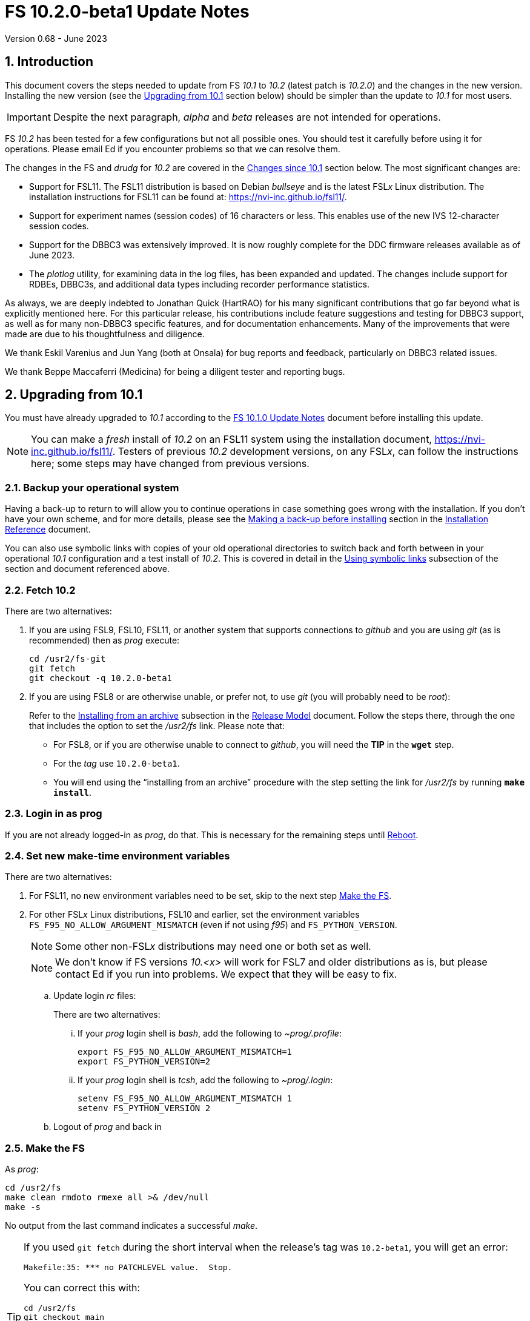 //
// Copyright (c) 2020-2023 NVI, Inc.
//
// This file is part of VLBI Field System
// (see http://github.com/nvi-inc/fs).
//
// This program is free software: you can redistribute it and/or modify
// it under the terms of the GNU General Public License as published by
// the Free Software Foundation, either version 3 of the License, or
// (at your option) any later version.
//
// This program is distributed in the hope that it will be useful,
// but WITHOUT ANY WARRANTY; without even the implied warranty of
// MERCHANTABILITY or FITNESS FOR A PARTICULAR PURPOSE.  See the
// GNU General Public License for more details.
//
// You should have received a copy of the GNU General Public License
// along with this program. If not, see <http://www.gnu.org/licenses/>.
//

:doctype: book

= FS 10.2.0-beta1 Update Notes
Version 0.68 - June 2023

:sectnums:
:stem: latexmath
:sectnumlevels: 4
:experimental:

:toc:

== Introduction

This document covers the steps needed to update from FS _10.1_ to
_10.2_ (latest patch is _10.2.0_) and the changes in the new version.
Installing the new version (see the <<Upgrading from 10.1>> section
below) should be simpler than the update to _10.1_ for most users.

IMPORTANT: Despite the next paragraph, _alpha_ and _beta_ releases are
not intended for operations.

FS _10.2_ has been tested for a few configurations but not all
possible ones. You should test it carefully before using it for
operations. Please email Ed if you encounter problems so that we can
resolve them.

The changes in the FS and _drudg_ for _10.2_ are covered in the
<<Changes since 10.1>> section below. The most significant changes
are:

* Support for FSL11. The FSL11 distribution is based on Debian
_bullseye_ and is the latest FSL__x__ Linux distribution. The
installation instructions for FSL11 can be found at:
https://nvi-inc.github.io/fsl11/.

* Support for experiment names (session codes) of 16 characters or
less. This enables use of the new IVS 12-character session codes.

* Support for the DBBC3 was extensively improved. It is now roughly
complete for the DDC firmware releases available as of June 2023.

* The _plotlog_ utility, for examining data in the log files, has been
expanded and updated. The changes include support for RDBEs, DBBC3s,
and additional data types including recorder performance statistics.

As always, we are deeply indebted to Jonathan Quick (HartRAO) for his
many significant contributions that go far beyond what is explicitly
mentioned here. For this particular release, his contributions include
feature suggestions and testing for DBBC3 support, as well as for many
non-DBBC3 specific features, and for documentation enhancements. Many
of the improvements that were made are due to his thoughtfulness and
diligence.

We thank Eskil Varenius and Jun Yang (both at Onsala) for bug reports
and feedback, particularly on DBBC3 related issues.

We thank Beppe Maccaferri (Medicina) for being a diligent tester
and reporting bugs.

== Upgrading from 10.1

You must have already upgraded to _10.1_ according to the
<<../1/10.1.0.adoc#,FS 10.1.0 Update Notes>> document before
installing this update.

NOTE: You can make a _fresh_ install of _10.2_ on an FSL11 system
using the installation document, https://nvi-inc.github.io/fsl11/.
Testers of previous _10.2_ development versions, on any FSL__x__, can
follow the instructions here; some steps may have changed from
previous versions.

=== Backup your operational system

Having a back-up to return to will allow you to continue operations in
case something goes wrong with the installation. If you don't have
your own scheme, and for more details, please see the
<<../../misc/install_reference.adoc#_making_a_back_up_before_installing,Making
a back-up before installing>> section in the
<<../../misc/install_reference.adoc#,Installation Reference>>
document.

You can also use symbolic links with copies of your old operational
directories to switch back and forth between in your operational
_10.1_ configuration and a test install of _10.2_. This is covered
in detail in the
<<../../misc/install_reference.adoc#_using_symbolic_links,Using
symbolic links>> subsection of the section and document referenced
above.

=== Fetch 10.2

There are two alternatives:

. If you are using FSL9, FSL10, FSL11, or another system that supports
connections to _github_ and you are using _git_ (as is recommended)
then as _prog_ execute:

 cd /usr2/fs-git
 git fetch
 git checkout -q 10.2.0-beta1

. If you are using FSL8 or are otherwise unable, or prefer not, to use
_git_ (you will probably need to be _root_):

+

Refer to the
<<../../misc/release_model.adoc#_installing_from_an_archive,Installing
from an archive>> subsection in the
<<../../misc/release_model.adoc#,Release Model>> document. Follow the
steps there, through the one that includes the option to set the
__/usr2/fs__ link. Please note that:

+
[disc]

* For FSL8, or if you are otherwise unable to connect to _github_, you
will need the *TIP* in the `*wget*` step.

* For the __tag__ use `10.2.0-beta1`.

* You will end using the "`installing from an archive`" procedure with
the step setting the link for __/usr2/fs__ by running *`make
install`*.

=== Login in as prog

If you are not already logged-in as _prog_, do that. This is necessary
for the remaining steps until <<Reboot>>.

=== Set new make-time environment variables

There are two alternatives:

. For FSL11, no new environment variables need to be set, skip to the
next step <<Make the FS>>.

. For other FSL__x__ Linux distributions, FSL10 and earlier, set the
environment variables `FS_F95_NO_ALLOW_ARGUMENT_MISMATCH` (even if not
using _f95_) and `FS_PYTHON_VERSION`.

+

NOTE: Some other non-FSL__x__ distributions may need one or both set
as well.

+

NOTE: We don't know if FS versions _10.<x>_ will work for FSL7 and
older distributions as is, but please contact Ed if you run into
problems. We expect that they will be easy to fix.

.. Update login _rc_ files:

+

+

There are two alternatives:

... If your _prog_ login shell is _bash_, add the following to
_~prog/.profile_:

 export FS_F95_NO_ALLOW_ARGUMENT_MISMATCH=1
 export FS_PYTHON_VERSION=2

... If your _prog_ login shell is _tcsh_, add the following to
_~prog/.login_:

 setenv FS_F95_NO_ALLOW_ARGUMENT_MISMATCH 1
 setenv FS_PYTHON_VERSION 2

.. Logout of _prog_ and back in

=== Make the FS

As _prog_:

 cd /usr2/fs
 make clean rmdoto rmexe all >& /dev/null
 make -s

No output from the last command indicates a successful _make_.

[TIP]
====

If you used `git fetch` during the short interval when the release's
tag was `10.2-beta1`, you will get an error:

 Makefile:35: *** no PATCHLEVEL value.  Stop.

You can correct this with:

 cd /usr2/fs
 git checkout main
 git pull
 git tag -d 10.2-beta1
 git checkout -q 10.2.0-beta1

Then re-execute the `make` commands.

Thanks to Rubén González (Ny-Ålesund) for reporting this.

====

=== Update station code

This step can _probably_ deferred for now, if it is needed at all. If
you do need to make this change, it will not become necessary until
you receive schedule files with more than six characters in the name
(before the _.skd_ or _.vex_ extension) or you otherwise want to use
_.snp_, _.prc_, or _.log_ files with names before the "`dot`" (_._) of
more than eight characters. It will probably be some time before
schedules with longer names become available. However it is better to
not put off updating your software too long. There is a reasonable
chance that your software may not need any changes.

CAUTION: You may be asked by a coordinating center or scheduler if
your station can handle the longer names. You should answer "`no`"
until you have made the necessary changes or verified that no changes
are needed.

Click the "`Details`" toggle below for the full instructions.

[%collapsible]
====

There are three issues that may need to be address (as _prog_): legacy
FORTRAN code, shared memory variables, and use of the _lognm_ program.

. Legacy FORTRAN code

+

If you have FORTRAN code in your station software, you should review
the changes in the <<f95,f95>> sub-item (if that link doesn't work in
your browser, click on this link instead: <<fsl1,FSL11>>, open the
"`Details`" toggle below that location by clicking on it, go `Back` in
the browser, and finally click on the original link) of the
<<FS changes>> section to see if any are applicable to your code.
Strictly speaking, they are not needed unless you are using FSL11, and
of course they can't be fully tested until you are. As a result, you
may want to defer this until you are transitioning to FSL11 (or a later
FSL__x__).

. Use of shared memory variables.

+

If your station software uses the C shared memory variables: `LLOG`,
`LLPRC`, `LSKD`, `LSTP`, `LNEWPR`, `LNEWSK`, or `LEXPER`, you should
update to use `LLOG2`, `LLPRC2`, `LSKD2`, `LSTP2`, `LNEWPR2`,
`LNEWSK2` or `LEXPER2` instead, respectively.

+

Likewise, if you use the corresponding FORTRAN _fscom_dum.i_ variables
via the `++fs_get_++__variable__`/`++fs_set_++__variable__()` routines
in _newlb/prog.c_, you will need to change to use the new variables
and routines.

+

The old variables all have a length of `8` characters. The new
variables have a length defined by the `MAX_SKD` parameter (currently
with a value of `18`) in _include/params.h_ ++(C)++ and
_include/params.i_ (FORTRAN).

+

NOTE: These strings in these variables, old and new, are blank padded,
not terminated with a `null` byte.

+

The old variables are still available and should work fine until you
use _.snp_, _.prc_, or _.log_ file names with more than eight
characters before the "`dot`" (_._), in which case the values in the
old variables will be truncated versions.

. Use of the _lognm_ program

+

If you use the _lognm_ program, you should make sure the callers can
handle log names up to `18` characters in length.

+

The _lognm_ program returns a string no longer than the actual length
of the log name. There should be no issues for log names of eight
characters or less even if you have not made any adjustments to handle
longer names.

====

=== Make the station software

The layout of some variables in shared memory have changed. Even if
you have not updated your station code, you should re-_make_ your
station code to be safe. If _/usr2/st/Makefile_ is set-up in the
standard way, you can do this with (as _prog_):

 cd /usr2/st
 make rmdoto rmexe all

=== Reboot

IMPORTANT: This will make sure the FS server is stopped and shared
memory is reallocated.

=== Login in as oper

The remaining steps are to be performed by _oper_.

=== Update control files

. Update the _dbbc3.ctl_ control file.

+

A line was inserted for the DDC_E firmware version. You can update
your file with:

 cd /usr2/control
 /usr2/fs/misc/dbbc3ctlfix dbbc3.ctl

+

The script will insert the needed line. It will report an error if the
file has more, or less, than the number of expected non-comment lines.
If that happens, you should correct the file.

+

The script will also attempt to update the comments that have changed
since FS _10.1_. If your file has the original comments from that
version they will be updated. If not, or they occurred more than once,
a warning will be printed. You may want to look into fixing any
discrepancies. You can use the example file,
_/usr2/fs/st.default/control/dbbc3.ctl_, as a guide for making
changes.

+

NOTE: The original _dbbc3.ctl_ file will be saved as _dbbc3.ctl.bak_
in case you need to recover.

=== Set DBBC3 specific environment variables

There are two alternatives:

. If you are not using a DBBC3, no new environment variables need to
be set, skip to <<Optional steps>>.

. If you are using a DBBC3, you _may_ need to set some environment
variables. A reasonable first approach would be to not set any at this
point, but you should revisit this issue once you have the new FS
installed and otherwise working. A full discussion of the variables
can be found in the
<<../1/dbbc3_ops.adoc#_dbbc3_specific_environment_variables,DBBC3
specific environment variables>> appendix of the
<<../1/dbbc3_ops.adoc#,FS DBBC3 Operations Manual>>. In particular,
the section
<<../1/dbbc3_ops.adoc#_determining_what_values_to_use,Determining what
values to use>> may be helpful.


=== Optional steps

The steps in this section are optional, but you may find them useful.
All are to be performed by _oper_, except as noted. For each item,
click the "`Details`" toggle for the full instructions.

. For DBBC(2)/DBBC3 users, set default values for the `cont_cal`
command.

+

[%collapsible]
====

If you use continuous cal with a DBBC(2) or DBBC3, you can set the
default values for the `cont_cal` command parameters in your `initi`
procedure. This works for all parameters after the first, `_state_`
(`on`/`off`), which must be set every time (the default is `off`). The
remaining device parameters (`_polarity_`, `_frequency_`, and
`_option_`) all default to not being commanded, but will remember a
commanded value as the new default. The value commanded for the
`_samples_` (and filtering for the DBBC3) parameter is also remembered
as the default. This allows you to customize the values for your
system and use the _drudg_ generated `cont_cal` commands to control
whether continuous calibration, and optionally what polarity, is used.

You can of course change the defaults after `initi` has run if you
want. This could be useful, for example, if you change receivers. You
might want to have a SNAP procedure in the `station` library for this
to minimize the required typing.

For example, for a DBBC(2), you can set the default `_polarity_`, to
`2`, _frequency_` to `120`, an `_option_` to `1`, and `_samples_` to
`5` with:

WARNING: This is not intended to be a realistic example.

 cont_cal=undef,2,5,120,1

The use of `undef` prevents any of the device parameters being sent to
at this time, but you can use `on` or `off` if you prefer and any set
values will be sent.

Similarly, for the DBBC3 you would use:

WARNING: This is not intended to be a realistic example.

 cont_cal=undef,2,120,1,5

CAUTION: The parameter order for the DBBC3 is different from the DBBC(2).

Please see `*help=cont_cal*` for full details on this command for your
equipment.

====

. <<set_x11_widths,Setting X11 window widths>>[[set_x11_widths]]:
Increase window size to 146 columns

+

[%collapsible]
====

The new default window width for FSL11 of the `erchk`, `login_sh`,
`oprin`, and `scnch` windows is 146 columns. The main advantage of
this is that longer log lines can be displayed without wrapping. This
includes the standard fixed length error messages, none of which will
wrap and should be easier to read. Making this change is recommended
if your display can support it. If not, you might adjust the windows
to the widest that can be handled conveniently (see the *TIP* below
for using different sizes).

To update the usual _~/.Xresources_ file, enter the commands:

 cd
 /usr2/fs/misc/xresourcesfix .Xresources

You will need to log-out on the console and log back in to see the
full change.

The script will report an error if it found the geometry value for one
of the four windows defined more than once; the extras should probably
deleted. A warning will be reported if any of those the geometry value
were not found. That may be okay, but may also indicate that the entry
was not in the format the script expected. That may need to be looked
into.

NOTE: The original _.Xresources_ file will be saved as
_.Xresources.bak_ in case you need to recover.

[TIP]
=====

The script also includes command line options for setting a different
width, either for all the windows or for specific ones. Enter
`*/usr2/fs/misc/xresourcesfix*` for the details. You can try multiple
times with different values if between runs of the script you use:

 mv .Xresources.bak .Xresources

=====

If you have other, special purpose, X11 resource files, you may want
to run the script on them also. You may want to make the same changes
for _prog_ (and any AUID accounts) as well.

====

. Use `set revert-all-at-newline on` for _readline_ to prevent the
_bash_, _oprin_, and _pfmed_ histories from being changed.

+

[%collapsible]
====

This will prevent history entries (particularly in _bash_, _oprin_,
and _pfmed_) from being changed if they are edited and then not used.
Their changing in this way can be quite frustrating, but it is up to
you if you want to prevent it. In FSL11, the default is to prevent it
(this is installed by the `make install` step for the FS). If you are
using FSL10 or FSL9 (but not FSL8), you can prevent it by creating the
file:

.~/.inputrc
[source]
----
$include /etc/inputrc
set revert-all-at-newline on
----

You may want to make the same change for _prog_ (and any AUID
accounts) as well.

To make this active for:

[disc]
* _bash_ -- you will need to restart the shell, probably by logging
out and back in again

* _oprin_ -- if the FS is running, you will need to restart the FS
display client (or restart the FS if you are not using the display
server)

* _pfmed_ -- if it is running, exit and restart it

====

. Update your NTP configuration to make it more modern.

+

[%collapsible]
====

This change will make the output of the `check_ntp` procedure and the
contents of _/etc/ntp.conf_ file easier to read. Instructions are
included for how to remove display of NTP related FQDNs and IP
addresses in the log, if that is an issue for your site.

If you want to make this change, it can be deferred to a convenient
time. The instructions can be found in the
<<Update NTP Configuration>> appendix.

====

. If you are using _refresh_spare_usr2_ with FSL6-FSL9, update the
script.

+

[%collapsible]
====

If you are using FSL6-9 and have not hit the problem this change is
correcting, you may not need it. That, and the fact that there are
very few users of this script, is why this change is listed as
optional (even though in some sense it is necessary). See the
<<refresh_spare_usr2,refresh_spare_usr2>> FS change below (if that
link doesn't work in your browser, click on this link instead:
<<fs_bugs,Make miscellaneous bug fixes>>, open the "`Details`" toggle
below that location by clicking on it, go `Back` in the browser, and
finally click on the original link).

====

=== Test the FS

Generally speaking, a fairly thorough test is to run a test
experiment. Start with using _drudg_ to rotate a schedule,
__drudg__ing it to make _.snp_ and _.prc_ files and listings. Perform
any other pre-experiment preparation and tests that you normally
would, then execute part of the schedule, and perform any normal
post-experiment plotting and clean-up. The idea here is to verify that
everything works as you expect for normal operations.

=== Consider when to update your backups

It would be prudent to wait until you have successfully run an
experiment or two and preferably received word that the experiment(s)
produced good data.

The chances of needing to use your backup from before updating should
be small. If you are using the RAID system of FSL10 or FSL11, you can
copy the backup to the (now assumed bad) updated disk. You can then
either use the restored disk for operations and/or try the FS update
again. The RAID based recoverable testing procedures for FSL10
(https://nvi-inc.github.io/fsl10/raid.html#_recoverable_testing) and
FSL11 (https://nvi-inc.github.io/fsl11/raid.html#_recoverable_testing)
have more options for recovery. Managing this is a lot easier and
safer if you have a third disk.

== Changes since 10.1

There are separate subsections with summaries of the changes in the FS
and _drudg_.

Clickable links such as https://github.com/nvi-inc/fs/issues/36[#36]
connect to specific issues reported at
https://github.com/nvi-inc/fs/issues.

A complete history of changes can be found using the `git log` command
from within the FS _git_ archive directory, usually _/usr2/fs-git_.

Each change is listed as a numbered title, usually with a few summary
sentences, followed by a "`Details`" _toggle_, like:

[%collapsible]
====
Details are shown here.
====

that can be clicked on to toggle showing (or not showing) the details.
In this way, you can view the summary as a list and only reveal the
details of items that interest you. The summary sentences and/or the
details toggle may be omitted if they would not add any new
information, usually because it is already covered in the numbered
title item, summary, and/or the details are very brief.

=== FS changes

. <<FSL11,FSL11>>:[[FSL11]] Support FSL11

+
--

The code was updated for FSL11 (Debian _Bullseye_). The FSL11
distribution is latest FSL__x__ Linux distribution. The installation
instructions can be found at: https://nvi-inc.github.io/fsl11/. The
primary changes in the FS to support FSL11 are:

[disc]
* Making typographic changes to be compatible with the new _f95_
compiler version.

* Adding _python3_ versions of existing _python_ scripts.

--
+

Users of pre-FSL11 systems will need to set some environment variables
for _prog_ before compiling. These are described in the installation
instructions (above) as well as in the "`Details`" collapsible section
below.

+

[%collapsible]
====

.. Remove use of `stime()`

+

+

In FSL11, `stime()` is not available for newly linked applications. It
would need to be replaced with `clock_settime()`. It was not replaced
because the functionality it was used for, setting the system time,
hasn't been available to non-_root_ users since the FS was ported to
Linux (FS9), circa 1995. The FS must _never_ be run by _root_.

.. New required environment variables for pre-FSL11 systems.

+

Two new environment variables, `FS_F95_NO_ALLOW_ARGUMENT_MISMATCH` and
`FS_PYTHON_VERSION`, were added to assist with compilation on
pre-FSL11 systems. They only need to be set once in _prog_'s login
`rc` files on these systems. Their use is explained in the next two
items.

.. <<f95,f95>>:[[f95]] Changes for new _f95_ compiler version

+

The _f95_ compiler, version _6.3.0_, in FSL11 has stricter
requirements for the use of octal, hexadecimal, and binary constants
and for argument type agreement in calls to functions and subroutines
than in previous FSL__x__ versions. The FS code changes made were:

... Reformat octal and hexadecimal constants

+

Hexadecimal, octal, and binary constants can only be used in `data`
statements or in the intrinsic function `int()`. There is a compiler
option, `-fallow-invalid-boz`, to relax this requirement. However, it
does not cover the case of actual arguments to a function at this
time. There are many of those, so it was decided to just change all
non-`data` statement use of these constants to parameters. They were
wrapped in `int()` in the `parameter` statements. The parameter names
were chosen so the constants could be globally replaced in the FORTRAN
code without overflowing the 72-character line limit. Existing octal
and hexadecimal constants in `parameter` statements were wrapped in
`int()`. The FS code did not have any binary constants.

+

This change can cause the symbol table for _f2c_ (used by _fort77_
when it is the compiler) to overflow. The symbol table size for that
case was increased by adding the option `-Nn1604`.

... Add use of `-fallow-argument-mismatch` compiler option.

+

Argument type mismatches are common in the code, particular for when
Hollerith data is being handled and sometimes `interger*4` and
sometimes `integer*2` arrays are passed as the same argument for
functions and subroutines. Since this error is benign and there was an
option to ignore it (and it worked), it was used.

+

+

For _f95_ in previous FSL__x__ versions, this option is not accepted
(or needed). To allow compilation on these older systems, use of an
environment variable `FS_F95_NO_ALLOW_ARGUMENT_MISMATCH` was added. If
it is set to `1`, the complier option is not used. Some other
non-FSL__x__ distributions may need the variable set as well. For
these older systems, this needs to be set once in _prog_'s login `rc`
files then it is necessary to re-login into the _prog_ account before
compiling.

+

+

For FS installations that are using the _fort77_ complier, it is still
recommended that the variable be set to `1`. That way the
configuration will be forward compatible with a possible change to
_f95_.

... Remove mixing of `integer*4` and `integer*2` as arguments for
intrinsic `and()`.

.. Changes for _python3_.

+

FSL11 has limited support for _python2_. In particular, there is no
`numpy`. The two largest _python_ programs in the FS, _gnplt_ and
_logpl_, require `numpy`. Since most of the work converting was for
these two programs, it seemed best if they all were converted. There
is not expected to by any _python2_ in the next Debian release,
_bookworm_.

+

The older _python2_ version are still included in case they are
needed. For older systems that are unable to use the _python3_
versions (this includes FSL10 and older FSL__x__ systems), an
environment variable `FS_PYTHON_VERSION` was added. If it is set to
`2`, the _python2_ versions are linked. For these older systems, this
needs to be set once in _prog_'s login `rc` files then it is necessary
to re-login into the _prog_ account before compiling.

+

It may be that on some of these older systems (this includes FSL10 and
older FSL__x__ systems), the _python3_ versions of the scripts could
be used if more Debian packages for missing _python3_ modules are
installed. This has not been tested. If you try this, please let Ed
know your results. In the meantime. the original _python2_ scripts are
available.

+

The programs affected are: _logpl_, _gnplt_, _monpcal_, _be_client_,
_s_client_, and _rdbemsg_. The _python3_ source code is in directories
with the same name. The _python2_ source code can be found in
directories with the same name, but with `-python2` appended. It is
expected that the _python2_ and _python3_ versions will be maintained
in parallel for the foreseeable future.

+

Four steps were used to convert the code to _python3_:

... Run code through the _2to3_ utility.

+

This utility makes many of the typographic changes needed going from
_python2_ to _python3_. It can installed, as _root_, with:

 apt-get install 2to3

... Run the code through the _reindent_ utility.

+

+

This utility will re-indent a script using 4-space indents and no hard
tabs. It can be installed, with:

.... First, as _root_:

 apt-get install pip

.... Then as _prog_ (in _bash_):

 cd ~
 pip3 install reindent
 PATH="~/.local/bin:$PATH"

+

+

TIP: The `PATH=...` statement needs to be re-executed for each new
login or new _bash_ shell.

... Change the _shebang_ lines to use _python3_

+

The _python3_ variant must be explicitly referenced for FSL11.

... Fix runtime issues that were discovered during testing

+

We believe we have found all of these, but perhaps not. The most
common paths through the code were exercised, but there maybe some
obscure paths, particularly in _logpl_ and _gnplt_ that may still have
problems. Please report any issues you find to Ed. It should be easy
to post (and install) a patch that will fix them.

+

+

The fixes made so far include:

+
[disc]

* Wrap the third argument of `range()` in `int()`

* Change the `import` from `idlelib.TreeWidget` to `idlelib.tree`

* Replace the use of `popen2` with `subprocess` and use text encoding
for sub-process I/O

* Fix archaic use of `strip()`

* Use `encode()`/`decode()` for socket I/O

* Change `isAlive()` to `is_alive()` for threads

* Use `key=functools.cmp_to_key()` for (time) sort.

* Set `rcond=-1` in `linalg.lstsq()` to preserve old behavior

* Use `median()` rather than divide-by-two to find the median of a
sorted list.

+

+

[NOTE]
=====

The installation of _2to3_, _pip_, and _reindent_ can be reversed (if
nothing else is installed in _~prog/.local_) with:

.. As _root_:

 apt-get purge 2to3
 apt-get purge pip

.. As _prog_ (be careful with this command in case other things than
_reindent_ are installed in _~prog/.local_):

 rm -rf /usr2/prog/.local

=====

====

+

. <<Names,Names>>:[[Names]] Support names of 18 characters or less for
the `schedule`, `proc`, and `log` commands.

+

With the last two characters of the names usually taken up by the
two-character station code, this allows experiment names to be 16
characters or less. This provides support for the IVS Master File _v2_
"`session code`" lengths of 12 characters or less. The _fsvue_ and
_logex_ programs were not updated for this change.


+

[%collapsible]
====

This change is largely transparent to the users. The four visible
effects are:

[disc]
* The length and/or location of the `SCHED=...` and `LOG=...` fields
in the `System Status Monitor` display (_monit2_) were changed. The
`SCHED=..` field now occupies the space previously used by both
`SCHED=...` and `LOG=...`. The `LOG=...` field is now in the lower
right where the (no longer used) `HEAD PASS # ...` field was
previously located.

* The display of procedure libraries for the `pfdl` command in _pfmed_
now shows only three libraries per line. A key was also added to
describe the prefix letters.

* The `log=...` command now traps a log name that is too long.
Previously, it just truncated longer names to eight characters.

* The _lognm_ script will put out log names up to 18 characters in
length, previously the maximum was eight.

The _fsvue_ and _logex_ programs were no updated for this change. If
you are using these programs, we will look into updating them, please
contact Ed. If they were working before, they should continue to work
for names of eight characters or less.

Internally, new variables were appended to shared memory for the
schedule, schedule procedure, station procedure, and log file names
and the experiment (schedule) name. The old variables are still
present and hold up to the first eight characters of longer names.
This is intended to make the changes backward compatible for station
programs (such as _antcn_ and _telegraf_) that are pinned to the FS
_10.0_ memory layout until they can be updated for the new variables.
Of course, longer names will appear truncated in the downstream
programs until they have been updated. The new and old variables are
described in the <<Update station code>> step above.

====

. Update DBBC3 support

+

Several changes were made to DBBC3 support.

+

[%collapsible]
====

DBBC3 personality DDC_E support was added. The handling of TPI data
was adjusted to agree with what was observed in the field and
environment variables were added to allow further adjustments to be
made in the field and to control other features.  Information on
setting the IF target values was added. DBBC3 non-continuous (_spot_)
calibration support was completed. Averaging (and optionally
_filtering_) of continuous calibration data was added.  The
`tpicd=tsys` command was enabled. Not sending some device parameters
of the `cont_cal` command was made an option. The polarization of the
IF was added to the T~sys~ display (_monit7_). The condition `ddc` was
added to the `if` command for the DBBC3. The order of commands for
DBBC3 syncing was changed. The order of TPI values for DBBC3
`iftp__X__` commands was changed to `_on_` then `_off_`.  +

.. Add support for the DBBC3 personality DDC_E

+

This personality is a close analog of the the DDC_U personality, but
has better bandpass shapes and is limited to only eight BBCs per
Core3H board.

+

It can be selected by setting the rack in _equip.ctl_ to
`dbbc3_ddc_e`. The _dbbc3.ctl_ file has an additional line for the
version (see the <<Update control files>> step above for details on
installing this change). Using the string `nominal` for the BBCs/IF in
this file selects a value of eight for this case. The
<<../1/dbbc3_ops.adoc#,FS DBBC3 Operations Manual>> was updated to
include the new personality.

.. Adjust handing of TPI data to agree with what was observed (closing
https://github.com/nvi-inc/fs/issues/97[#97] and
https://github.com/nvi-inc/fs/issues/192[#192]).

+

The ordering of TPI data returned by the DBBC3 does not agree with the
documentation. Particularly LSB/USB are swapped and in some cases
cal-on/cal-off are swapped. The FS handling of the data was adjusted
to agree with what was observed in the field. In addition, environment
variables were added to allow the handling to be adjusted in the field
since there are some variations among firmware releases, particularly
for early ones, and changes may occur in future firmware releases.

+

Environment variables were also added for multicast data to control
whether time is expected, to adjust the returned time, and to set how
often to report an incorrect firmware version.

+

The default values for all these variables are appropriate for the
understood cases, but may need to be adjusted for some older firmware
versions. The use of these variables are covered in detail in the
<<../1/dbbc3_ops.adoc#_dbbc3_specific_environment_variables,DBBC3
specific environment variables>> appendix of the
<<../1/dbbc3_ops.adoc#,FS DBBC3 Operations Manual>>.

+

Thanks to Eskil Varenius (Onsala) and Beppe Maccaferri (Medicina) for
discovering the TPI ordering issue. Thanks to Jon Quick (HartRAO) for
providing a test-bed system for detailed exploration of the issue.

.. Add information to the DBBC3 `if__X__` command `help` page for the
correct `_target_` levels.

+

The nominal level is `32000`, but needs to be reduced if the BW of the
input signal is narrower than the nominal 4 GHz. Approximate target
levels for three different input BWs was added. This information was
also added to the <<../1/dbbc3_ops.adoc#,FS DBBC3 Operations Manual>>,
as the <<../1/dbbc3_ops.adoc#_if_target_levels, IF target levels>>
section, along with some information on detecting the problem and
correcting it.

+

Thanks to Jun Yang (Onsala) for finding this issue and pointing out
that the compression factor of _onoff_ can be used to identify it.
Thanks to Sven Bornbusch (MPIfR) for explaining the cause and
providing guidance on reasonable levels. Thanks to Jon Quick (HartRAO)
for suggesting using T~sys~ values as a method for finding the correct
level.

.. Complete support of DBBC3 non-continuous (_spot_) calibration
(closing https://github.com/nvi-inc/fs/issues/194[#194])

+

As part of this change, the terminology __spot calibration__ was added
as a synonym for noncontinuous calibration for DBBC3s. Support for
device mnemonics `formmbbc` and `formif` were added to the T~sys~
related commands. The DBBC3 T~sys~ display window (_monit7_) can now
display spot calibration data. Example procedures were added.

... __Spot calibration__ terminology

+

The documentation now uses __spot calibration__ as a synonym for
noncontinuous calibration, which is explicitly switching the noise
diode on and off for T~sys~ measurements. This usage will eventually
extend beyond DBBC3s.

+

... Add support for `formbbc` and `formif` device mnemonics for DBBC3
T~sys~ related commands.

+

As with with other racks, they refer to the detectors of devices
configured for recording: `formbbc` for BBC channels, `formif` for IFs
that have BBC channels being recorded. They were added for use with
`tpi`, `tpical` `tpdiff`, `caltemp`, and `tsys` commands. Although
DBBC3 spot calibration was supported in FS _10.0_, it was not possible
to support these mnemonics until FS _10.1_ and the introduction of the
`core3h_mode` command. At that time it was thought (hoped) that spot
calibration would not be needed for the DBBC3.

... Include spot calibration results in the DBBC3 T~sys~ monitor
display window,

+

The values of course only update when a new measurement is made. If
the T~cal~ has not been defined, `Ntcal` is shown in inverse video. If
no spot calibration measurements have been made, `N cal` is shown in
inverse video. Values that exceed `999.9`, erroneous values (negative,
infinity, and overflow), and other setup errors, (BBC or LO not
defined), are shown as dollar signs, `$`.

... Add example spot calibration procedures for the DBBC3.

+

Example `caltsys` and `caltsys_man` procedures were added to the
_st.default/proc/d3fbstation.prc_ example library.

+

Thanks to Beppe Maccaferri (Medicina) and Jun Yang (Onsala) for
pointing out support was needed and discovering that the existing spot
calibration support still worked for the DBBC3.


.. Add averaging (and optionally _filtering_) of continuous DBBC3
T~sys~ data.

+

This was missing from _10.1_ and is useful with low power noise diodes
and/or varying RFI to provide a more stable T~sys~ value.
Additionally, an experimental _filter_ feature was added for removing
RFI affected samples.

... Averaging of T~sys~ data

+

This works differently from the DBBC2 continuous calibration averaging
which forms an average T~sys~ value by averaging the TPI counts (as
opposed to the T~sys~ values). That approach gives the highest
precision for non-AGC data, but has somewhat reduced accuracy with AGC
if there are significant level changes. It is good to keep in mind
that T~sys~ is a station diagnostic and doesn't have the same accuracy
requirements as amplitude calibration, which uses the raw TPI count
data.

+

For the DBBC3, the averages are formed using exponential smoothing of
the T~sys~ values themselves. The decay time-constant for the
smoothing is set, in seconds, by the `_samples_` parameter of the FS
`cont_cal` command. If multicast packets are lost, that is not taken
into account; the data is treated as though it had uniform one second
spacing.

+

The averages are restarted for either of these events:

+
[disc]

* The `tpicd` command is used to reinitialize the sampling
configuration. This may indicate a setup change. A consequence of this
is that the `*tpicd*` command (with no parameters) can be used to
restart the averages manually at any time.

+

NOTE: If _tpicd_ is configured for continuous logging
(`tpicd=yes,...`, which is not used normally for observing), using
`tpicd` to reset the averages will cause logging to be started if it
is not already).

* A change in any FS `cont_cal` command parameters.

+

The `cont_cal` command `_samples_` parameter also sets the number of
cycles of the `tpicd` command for logging the averaged T~sys~ data. It
is expected that the cycle period for `tpicd` will normally be set to
`100` centiseconds, in which case the T~sys~ values will be logged
every `_samples_` seconds. If the cycle period of `tpicd` is set to
longer than `100` centiseconds, the logging period will be
correspondingly longer than the time-constant.

+

The special value of `0` for `_samples_` disables averaging and sets
the number of cycles of `tpicd` for logging the T~sys~ data to one.
The logged (and displayed) T~sys~ values are truly statistically
independent only if `0` is used. This was the behavior of FS _10.1_.

... Filtering of T~sys~ values

+

+

Nine new parameters in _cont_cal_ command are used to control
filtering (see `*help=cont_cal*` or
https://github.com/nvi-inc/fs/blob/main/help/cont_cal.j__). In
addition to enabling filtering with a `_filter_` parameter of `1`, the
user can specify a threshold, in percent of the average for a device,
per IF, for rejecting values from being included in the average. This
feature is experimental and may be changed and other filtering schemes
may be added.

+

Thanks to Jon Quick (HartRAO) for pointing out that averaging was
missing, as well suggesting filtering, the algorithm, and many
fruitful discussions and feedback on the implementation.

.. Enable `tpicd=tsys` for DBBC3.

+

Each time this command is used, there is a one-time display of the log
entires of the T~sys~ when continuous calibration is in use. This is
useful for getting a static display of the current T~sys~ values.

+

Thanks to Jon Quick (HartRAO) for pointing out that this was missing.

.. Add not commanding of the `_polarity_`, `_frequency_`, and
`_option_` device parameters as an option in the DBBC3 `cont_cal`
command.

+

The behavior is now the same as for the DBBC (i.e., DBBC2). These
parameters are not sent to the device unless they have been specified
in the FS `cont_cal` command. Thereafter they are sent with the
previously specified value. (A value to `-1` can be used to disable
sending of the parameter again.)

+

NOTE: As described in the <<cont_cal_defaults,Setting cont_cal
defaults>> change item in this document, it is now possible to use
`undef` as the first (`_state_`) parameter to set the defaults for
these parameters without sending them to the device.

.. Add polarization to `IF`/`RF` header in the DBBC3 T~sys~ monitor
display (_monit7_).

+

If the LO and its polarization are defined for the displayed IF, the
polarization will be shown as `(L)` or `+++(R)+++`.

+

NOTE: `(L)` or `+++(R)+++` are displayed regardless of what
polarization pair is in use: Left/Right, Horizontal/Vertical, or X/Y.
Following the usual alphabetical order convention within a pair: `LR`,
`HV`, and `XY`, you can assume: `L`=`H`=`X` and `R`=`V`=`Y`. Until the
FS is updated to recognize pairs other than Left/Right, you need to
know which pair is in use to interpret what is shown.

+

Thanks to Jon Quick (HartRAO) for suggesting showing the polarization
and the format.

.. Add DBBC3 `ddc` as a condition for the `if` command.

+

Currently only DDC personalities are supported for DBBC3, but this
inclusion makes DBBC(2) `caltsys` procedures for _spot_ cal compatible
with the DBBC3 and will support possible future expansion to other
personalities.

.. Change the order of commands for DBBC3 syncing.

+

The sequence of commands for syncing the DBBC3 were changed in the
<<../1/dbbc3_ops.adoc#_sync_time,Sync time>> section of the
<<../1/dbbc3_ops.adoc#_alternate_core3h_board_configuration_method,Alternate
Core3H board configuration>> appendix of the <<../1/dbbc3_ops.adoc#,FS
DBBC3 Operations Manual>>.

+

There is now a `pps_sync` command both before and after the `timesync`
commands. Despite this improvement using this method is still not
recommended.

+

Thanks to Sven Dornbusch (MPIfR) for providing the best sequence of
commands.

.. Change the order of TPI values for DBBC3 `iftp__X__` commands to
`_on_` then `_off_`

+

This disagrees with the DBBC3 documentation, but agrees with what the
DBBC3 returns for polarity `0`. It also agrees with the order of all
other `_on_` and `_off_` values in the DBBC3 documentation (for
`bbc__NNN__`, multicast IF, and multicast BBC data).

====

. Improve _plotlog_

+

This utility, for examining data in the log files, has been
extensively expanded and updated. The changes include support for
RDBEs, DBBC3s, and additional data types including recorder
performance statistics.

+

[%collapsible]
====

Each change is summarized in the paragraph below (apologies to
_Harper's_ magazine's _Findings_ columns), more details follows.

The default plot device for X11 displays was changed to be useful.  If
the FS is running and no log was specified, the data in the current FS
log will be plotted. Added recorder performance statistics. The
plotting of clock data was expanded. Plots of wind speed and direction
were added. Plotting CDMS data was added. T~sys~ plots for DBBC3s and
RDBEs were added. Phase-cal tone plots for RDBEs were added. Plots of
LSB Mark IV decoder phase-cal data were added. Phases outside
[-180°,+180°] are now automatically marked as bad, but can be included
with the `-Y` option. Clock and cable values outside (-10,+10) seconds
are now automatically marked as bad, but can be included with the `-C`
option. Plots of Wettzell style `/rx/` data were added. Bad points are
now displayed as open circles and slightly off the upper (or right)
edge of the plots. Any values in time plots that did not decode are
now consistently displayed at the upper edge of the plots.  Plotting
of phase differences attempts to provide better vertical plot limits
if the differences cluster around ±180°. Support for the _giza_ plot
library was added. Bad horizontal tick marks in some `-p` plots were
fixed. Some command line options were changed and some added. Use of
a nonexistent command line option is now trapped. The `-h` (help)
output was improved. The version was bumped to _2.4_. Some
improvements were made in the code.

.. Change the plot device for X11 displays to `/xw` (closing
https://github.com/nvi-inc/fs/issues/183[#183]).

+

If the `DISPLAY` variable is set and no other plot device was
specified, the program assumes it should plot on the X11 display. The
old default X11 plot device, `/xterm`, didn't work. That device
apparently worked for some pre-FSL8 distribution. For as far back as
FSL8 `/xterm` seems to be available, but doesn't work. So this has
probably been a problem since at least 2009. _plotlog_ was introduced
(using `/xterm`) in FS _9.8.0_ (July 2005) with commit
52398939d5f867b2e7ab4e18f8886babda6dfaae. FSL5 (_woody_) was probably
active at that time. `/xw` now seems to be a good choice in FSL8 and
later.

.. Plot the data in the current log file if the FS is running and no
log was specified on the command line.

.. Add recorder performance statistics

+

Time plots were added for:

+
--
[disc]

* Delay in recorder starting (seconds)

* Shortness of recording length (seconds)

* Missing bytes (count)

--
+

All information is inferred from the `scan_name=...` command, the
command that starts the recording (`disk_record=on` or
`mk6__x__=record=...`), and the results of `scan_check`. The FS,
_cplane_ (Mark 6), and _jive5b_ forms of `scan_check` are supported.

+

Thanks to Jon Quick (HartRAO) for suggestions about what information
to report.



.. Expand clock plotting.

+

The clock plotting was expanded to plot all data collected by commands
with names that contain `fmout`, `gps`, and `maser`. Additionally,
RDBE `dot2pps` and `dot2gps` data from multicast and `dbe_pps_offset`
and `dbe_gps_offset` commands are plotted. The DBBC3 `pps2dot` data
from multicast and the `mcast_time` command are plotted. For the RDBE
and DBBC3, if both command stream and multicast versions are
available, only the multicast is plotted unless the `-B` option is
used, which will include both.

+

Opposite signed versions of the same offset (e.g. `gps-fmout` and
`fmout-gps`) are no longer combined in one plot (with appropriately
adjusted signs). Keeping them separate makes the plots more
representative of the log contents.

+

Thanks to Karine Le Bail and Rüdiger Haas (both at Onsala) for
arranging to produce experiment logs with `mcast_time` data for
testing.

.. Add plotting of wind speed and direction.

+

If fields for these data are present in the `wx/` log entries they
will be plotted. This is in contrast to temperature, pressure and
humidity, which are always plotted if `wx/` entires are present.
Missing values for any fields are shown as "`out-of-range`" (near the
top-edge of the corresponding plot).

.. Add plotting of CDMS data.

+

As with `cable/` data, the default is to plot the values as the change
in one-way delay in picoseconds, relative to the first valid value
found in the log. Also as with `cable/`, the `-r` option can be used
to plot the raw values instead. Values greater than `999998.5`, which
only occurs for error conditions, are marked as "`bad`".

.. Add plotting of RDBE and DBBC3 T~sys~ values from multicast.

+

By default, only the data from the first encountered detector (other
than channel `00` for RDBEs) from each IF band is plotted. The `-m`,
and `-M`, options can be used to select, and deselect, different sets
of detectors based on regular expressions. This is similar in function
to the `-g`/`-G` options (the latter, formerly the `-e` option),
except `-m`/`-M` only apply to RDBE and DBBC3 T~sys~ data and are
applied as they are read-in instead of when they are plotted. This
makes them a bit faster since there are typically many values
involved.

.. Add plotting of RDBE phase-cal data from multicast

+

By default, only the first encountered tone from each IF is plotted.
The `-d`, and `-D`, options can be used to select, and deselect,
different sets of tones based on regular expressions. This is similar
in function to the `-g`/`-G` options (the latter, formerly the `-e`
option), except that `-d`/`-D` are only applied to RDBE phase-cal
tones and are applied as they are read-in instead of when they are
plotted. This makes them a bit faster since there are typically many
values involved.

+

The `-j` (T~sys~ normalization) and `-k` options are not supported for
RDBE phase-cal yet.

+

The (new) `-v` option plots phase differences between tones in the
same RDBE IF channel.

.. Add plotting of the first encountered LSB phase-cal tone per
converter for the Mark IV decoder (and K5TS) output.

+

This is in addition to the already supported first encountered USB
tone per converter.

+

For phase difference plots (options `-lanw`) when both USB and LSB
tones are present, the differences for only one tone per converter are
plotted. If USB and LSB is present for an individual converter, the
difference between the side-bands is plotted after the differences for
pairs of different converters.

.. Mark phases outside [-180°,+180°] as bad by default.

+

This can useful for Mark IV decoder communication errors. All phase
can be included with the new `-Y` option.

.. Mark clock and cable values outside (-10,10) seconds as bad by
default.

+

These are generally not useful values, but can be included if needed
with the new `-C` option. Normally they only occur if a counter is
being used and a bad value is returned.

.. Add support for Wettzell's style of `/rx/` data.

+

The most useful fields for plotting in Wettzell's `/rx/` data are of
the form `_number_[_units_]` where `_number_` is a floating point
number and `_units_` is one of `dB`, `dBm`, `degC`, or `MHz`. By
default, _plotlog_ will only plot what seems to be the most
interesting of these, which are the `degC` fields in any record and
the `dBM` fields in the `IF__xx__` records (the `dBM` and `MHz` fields
in the `lo__x__` records, and the `dB` fields in the `IF__xx__`
records, are usually static). The `-W` option can be used to plot all
the `_number_[_units_]` fields.

+

It is assumed that only one field of a given `units` type exists per
log entry type. The latter is determined by the first field of the log
entry, typically `lo__x__` or `IF__xx__`, for a given `_x_` or `_xx_`.
For example, `loa`, `lob`, `IFAH`, `IFAV` are all different types for
this purpose. If there is more than one field with a given `units`
type in a log entry type, the plot for that type combination will be
garbled. As of this writing there are no known cases of this.

.. Display bad points as open circles and move them slightly off the
top (or right) plot edge.

+

Displaying them as open circles makes it clearer that they are
different than the "`good`" points which are closed circles. Moving
them slightly off the top (or right) edge improves their visibility
and eliminates ambiguity about which plot they are part of in stacked
plots.

.. Always display values that don't decode at the upper edge of time
plots.

+

Previously for some data types, specifically `cable`, `rx`, `sx`, `sk`
and `fmout-gps`, samples were omitted if they did not decode as
floating point numbers. Now they are displayed at the upper edge of
the plot, as occurs for other data types, so their presence is
visible. The only cases where samples are completely omitted now is
when the form of the entry is too garbled to be identified or the
command is missing (possibly because it timed-out). These two
situations may be noticeable if the plot for a data type is missing
entirely or is sparser than expected.

.. Plotting of phase differences attempts to provide better vertical
plot limits if the differences cluster around ±180°.

+

If there is a gap in the phase differences of 180° or more and there
is some data in both the bottom and top of the [-180°,+180°] range,
the data is adjusted to be around +180°. This doesn't fix all overly
large vertical scales, but it improves the worst ones.

.. Add support for the _giza_ plot library.

+

The _pgperl_ package provided by some Linux distributions (for example
FSL11) may use the _giza_ plotting library instead of _pgplot_.
Unfortunately, _giza_ is not yet a fully compatible replacement for
_pgplot_. Several differences have been noticed, so far, in _giza_
version `1.2.0` (which is used by FSL11):

+

NOTE: FSL11 offers an optional non-standard version of _pgperl_ that
uses _pgplot_. Every effort has been made to make this "`safe,`"
however using it is at your own risk. Installing FSL11 will not
include it by default. You can find the directions for installing this
non-standard package at:
https://nvi-inc.github.io/fsl11/installation.html#_install_pgplot_version_of_pgperl.

+
--
[disc]

* The default line-width is thicker. It appears to actually be what
would be line-width `2` in _pgplot_. It appears that the line-widths
are off by one (see the next item as well).

* Setting the line-width accepts `0`, which gives the same width as
`1`, the minimum, in _pgplot_. However, line-width `0` causes the plot
borders to not appear for device `/xw`.

* The closed circle graph marker `17` is significantly less distinct.

* The open circle graphs markers, symbols `20` through `27` (and some
others), have thicker lines than in _pgplot_. For `20` and `21`, it is
difficult to make out that they are open.

* Graph markers are clipped if they are on the edge of a plot instead
of allowing them to spill over. This makes them harder to see.

* Automatic spacing of vertical tick marks is overly dense.

* Requested horizontal tick spacings are only approximately respected.

* The environment variables `PGPLOT_BACKGROUND` and
`PGPLOT_FOREGROUND` for setting the plot colors are not respected.
Versions that start with `GIZA_` also do not work.

--
+

If the script detects that _giza_ is in use, it will adjust the
line-width, except for plot device `/xw`, and use a larger open circle
for "`bad'" points. The resulting plots are usable, but not as good as
with _pgplot_. These adjustments can be disabled, individually, with
`-Z` option if they cause a problem or if a later version of _giza_
has better agreement with _pgplot_. If _giza_ is not detected, the
`-Z` option can be used for force the adjustments. Please see the `-h`
output for more details.

+

One advantage of _giza_ is that a PDF file is available as an output
device.

.. Fix bad horizontal ticks for `-p` option.

+

Previously except for the last page, there was an extra set of
horizontal tick marks in the bottom plot on each page. Additionally,
the horizontal tick labels on these pages were for the extra set of
ticks. This has been fixed. There is no extra set of tick marks and
the labels are correct.

.. Change the command line options.

+

In addition to adding the `-B`, `-C`, `-d`/`-D`, `-m`/`-M`, `-W`,
`-Y`, and `-Z` options as mentioned above, the following changes were
made:

... The old `-e` option was moved to `-G` (now paired with `-g`) for
parallel construction with `-D`/`-d` and `-M`/`-m` and to make room
for the new `-e` option.

... The new `-e` option can be used to specify the rack type as
`dbbc3` or `rdbe`, This can be useful for DBBC3 and RDBE log snippets
that don't contain an `equip` line near the start. This only affects
DBBC3 and RDBE T~sys~, and RDBE phase-cal, processing.

... The new `-l` option can used to specify the location, which is
only used in the plot titles. This can be useful for log snippets that
don't contain a `location` line.

... The new `-S` option can be used to require a leading slash before
the command name for `wx/`, `cable/`, and `cdms/` entries. For example
with `-S`, the search string for `wx/` entries is `/wx/`. This is
useful, for example, if there are non-data entry of the form `wx/` and
the data entries are of the form, `/wx/.` The program accepts the form
without the leading `/` because that is what some stations produce for
the data entries and that will match for stations that do use as a
leading `/`. This option is only to help for stations with non-data
entries that do not have the leading `/` and data entries with the
leading `/`.

... The new `-T` option can used to specify a string to replace the
log file name in the plot titles. This can be particular useful if
more than one log is used on the command line, resulting in a
"`merged`" plot.

... The old `-v` (version) option was moved to `-V` to make room for
the new `-v` option, which plots phase differences between phase-cal
tones within an RDBE IF.

.. Trap attempts to use a nonexistent command line option.

+

The script now stops if this occurs instead of continuing with an
error message that might be missed.

.. Improve the `-h` help output.

+

... A suggestion for a file name extension for the `/vps` device was
added.

... The explanation of the `-2` option was improved.

... How to set the background and foreground plot colors was added.

+

+

This can be used to change the background/foreground colors to
white/black from black/white. The latter are used by default for the
X11 display with some FSL__x__.

... An explanation was added that out-of-range phase values in the
`-p` plots are placed near the right-hand edge of the plots.

... An explanation of what happens when more than one log file is
specified on the command line, i.e., the data from all the logs is
merged.

... Add explanation of the option philosophy:

+

+

Generally, the philosophy is that if no options are specified the
script should do something that is likely to be useful. Options can be
added to tune the behavior for different situations. Scripts or
aliases can be used if any options are needed routinely.

.. Bump version number to _2.4_.

.. Improve the code

+

A few internal improvements were made:

... The efficiency of finding the `location` log record was improved
by only parsing for it if it has not been found before (and was not
specified by `-l`). As a result, only the first one encountered (or
the `-l` value) is used now.

... The help output was changed to a multi-line string for easier
maintenance.

... The order of options in the `Getopts` call was alphabetized.

... Removing DOS end-of-lines (to help with files that were
transferred via machines with such end-of-lines) was improved so that
it did not need to be handled in each search string.

====

. <<cont_cal_defaults,Setting cont_cal
defaults>>[[cont_cal_defaults]]: Cleanup setting parameter defaults
for the DBBC and DBBC3 `cont_cal` commands.

+

Add `undef` as a value for the `_state_` parameter to not command the
device. Change the default value for the `_samples_` parameter to be
the previous value.

+
[%collapsible]
====

The `cont_cal` commands are unique among FS commands in that the
defaults for most of their parameters are the previous values
commanded. This occurs in an attempt to simplify __drudg__'s
generation of the `cont_cal=...` commands in the setup procedures
without it having to know additional details of the station. The
concept is that the user can set the value of the parameters _drudg_
doesn't know about (`_frequency_`, `_option_`, and `_samples_`) in the
`initi` procedure and then they will be the default for those
parameters in the commands that _drudg_ generates.

With this approach, _drudg_ only needs to set the continuous
calibration `_state_` (`on` or `off`) and optionally, if the `_state_`
is `on`, the `_polarity_` (`0`, `1`, `2`, or `3`). If the other
parameters change for different receivers, something additional will
be required, such as commanding new defaults when there is a receiver
change.

[NOTE]
=====

_drudg_ can be configured to not set the `_polarity_` and then that can
come from the previous value used by the command.

The _skedf.ctl_ options for controlling how _drudg_ handles the
`cont_cal` command are `cont_cal` and `cont_cal_polarity`.

=====

Two things were missing to make the scheme work in a general way.
First, there was no way to set the defaults without commanding the
device. This can be an issue if there is no correct choice for the
`_state_` and/or some values may cause a device problem. Using `undef`
for the `_state_` (instead of `on` or `off`) will now suppress sending
the parameters to the device.


Secondly, due to an oversight, it was not possible to set the default
for the `_samples_` parameter. As result, if a value other than `10`
was used, it had to be edited into each `cont_cal=...` command.  This
has been fixed so that the default for the `_samples_` will be the
previous value (initially `10`).

Thanks to Jon Quick (HartRAO) for pointing out that the implementation
was incomplete and fruitful discussions about how to complete it.

====

. <<shutdown,Server shutdown>>[[shutdown]]: Shutdown display server
on `terminate` (closes
https://github.com/nvi-inc/fs/issues/176[#176]).

+

When the display server is in use, terminating the FS now also
shutdowns the server. An interlock was introduced to prevent
termination if it would also stop active _autoftp_ and/or _fs.prompt_
instances.

+

[%collapsible]
====

Previously, if the display server was in use, it continued running in
background when the FS was terminated; now it will shutdown. Not
shutting down was introduced in commit
`85b24dc67111d82371c3fd0b850b19174840e0e4`, and first released in FS
_10.0.0_, as part of a larger scheme to serve client web pages. In the
short-term, that plan is not being followed through on and the change
had some negative impacts for local use. Manually stopping the server
was required in certain cases:

[disc]

* If _antcn_, or another local program opens an X11 application, say
for example, for a dialog box to let the operator select the antenna,
the application will appear on that display. If later an operator on a
different display wants to restart the FS, the server would have to be
stopped before restarting the FS for the X11 application to appear on
the new display.

* To update the environment variables used by the FS

* To change the user that owns the FS processes

Manually stopping the server is no longer required in these, or any
other, cases.

A small downside of this change is that if the FS is terminated and
restarted in quick succession, there may be a socket conflict (while
the old server instance cleans up) that prevents the restart. This can
be handled by waiting a moment and trying to restart again.

An implication of stopping the server is that any running _autoftp_
and _fs.prompt_ processes will also be terminated. This is
undesirable, especially in the case of _autoftp_ since any active data
transfers would be terminated. To avoid this, an interlock was
introduced. When the server is in use and any _autoftp_ or _fs.prompt_
instances are active, termination will be prevented with explanatory
error messages. If it is necessary terminate, an override parameter,
`force`, can be used:

 terminate=force

To keep things simple, the previous override parameter,
`disk_record_ok`, for terminating if disk recording is active has been
eliminated and that functionality is now included in the `force`
parameter as well. See `*help=terminate*` for more explanation.

The interlock for preventing termination if _pfmed_ is active was
moved to be before the interlocks that can be overridden with `force`.
It is not possible to override the _pfmed_ interlock and there is no
point using `force` if termination will be blocked by _pfmed_ anyway.

The <<../../../misc/env_vars.adoc#_runtime_variables,Runtime
variables>> section of the <<../../../misc/env_vars.adoc#,FS
Environment Variables>> document was updated to reflect this change.

The <<../0/fsserver_changes.adoc#,FS 10.0.0 Server changes>> document
was updated to reflect this change.

====

. Add _streamlog_ utility (closes
https://github.com/nvi-inc/fs/issues/64[#64]).

+

The _streamlog_ utility is a script that outputs log entries as they
are written. It can be used by itself or with other programs that
filter for specific log entries. It will provide the most complete
output when the display server is enabled, but should also be useful
when it is not.

+

[%collapsible]
====

By default, if the FS is already running, the script will output log
entries to `stdout` (for simple interactive use, this is the user's
terminal) as they are generated. A small number of entries may be lost
when the FS is started. When the display server is not enabled, a
small number of entries may be lost when the active log is changed.

The script has four command line options. Generally speaking they
should _not_ be used with _streamlog_ in _stpgm.ctl_. The options are:

... `-d` -- display stream

+

This option is only available if the display server is enabled. It
outputs the display server stream instead of the log stream. The
display stream is what is displayed in the log display window by the
FS client. There are several differences between what is is shown in
the log display window and what goes in the log. The most significant
of these are:

+
[disc]

* The log display output uses a shorter time-tag field.

* Some output lines are suppressed in the log display window because
they would be overwhelming and would generally not be helpful for
interactive use.

* Some FS error messages are not shown in the log display window
because the operator has suppressed them with the `tnx` command.

* The log display window includes some output that is not in the log,
specifically the FS startup and termination messages and some program
error messages.

... `-h` -- help output

... `-s` -- scroll-back

+

When the display server is enabled and the script is started and/or
the FS is started, any log entries in the scroll-back buffer will also
be output. This may reduce the number of lines that might be lost when
the FS is started.

+

If the display server is not enabled, up to 20 (a little more than the
number of lines in the typical log header) old log lines will be
output when the script is started, the active file log is changed, or
the FS is started. This may result in some lines being output more
than once. It may reduce the number of lines that will be missed
during these transitions.

... `-w` -- wait for FS start

+

Wait for the FS to start and/or continue to wait for the FS to be
restarted if it is terminated.

[NOTE]
=====

The limitations and considerations for why these options should _not_
be used in _stpgm.ctl_ are:

[disc]

* The '-d' option can be used in _stpgm.ctl_ if the display server is
in use. However, it would be safer to use the log output (no `-d`)
instead. If it is used without the display server enabled, it will
crash the FS immediately after start-up.

* The `-h` option is not useful in _stpgm.ctl_. Its use will cause the
FS to crash immediately after start-up if the display server is not
enabled. It will also crash the FS if the display server is in enabled
and it it is used in an `n` line in _stpgm.ctl_.

* The `-s` option can be used in _stpgm.ctl_ but is of marginal value.
It may reduce the number of lines that might be lost at FS start-up.
With the display server not enabled, it may reduce the number of lines
lost at the transition to a new log.

* The `-w` option is not useful in _stpgm.ctl_ and will cause problems
in some cases if the display server is not enabled.

=====

Thanks to Dave Horsley (Hobart) for coming up with the idea for this
script, the initial version, and many of the incremental improvements.

====

. Make miscellaneous enhancements.

+

About 10 additional small features were changed or added. These
enhancements included two new utility scripts and cleanup of several
small issues.

+

[%collapsible]
====

No longer ring the bell for large structure correction warnings.
Increase the default X11 window width. Prevent problems with _erchk_
when the display server is not in use. Use `set revert-all-at-newline
on` to prevent old commands in the history from being altered. Allow
more digits in the DBBC3 T~sys~ display window for negative values.
Add script for calculating stem:[\mathit{\frac{G}{T}}]. Improve
recommended NTP configuration. Improve _pfmed_. Add _rdbe30_mon.py_
script.

.. Change the warning for a large structure size correction in _onoff_
to not ring the bell.

+

The error number was change from `-7` to `7`. It was also expanded to
handle four character device mnemonics, which was missing before.

+

This also means that the warning will no longer show-up in _erchk_ and
_sterp_.

.. Increase default X11 window size to 146.

+

The new default window widths for the `erchk`, `login_sh`, `oprin`,
and `scnch` windows is 146 columns. The advantages of the new width is
that it is the smallest that will allow:

+
--
[disc]

* Standard error messages displayed from the log to fit in the
`login_sh` window without wrapping (a minimum of 141 columns is
required for this)

* Standard error messages displayed with the default largest
indentation of four asterisks (plus a space) in the `erchk` window to
fit without wrapping (a minimum of 146 columns is required for this)

* All four of these windows to have an aligned right edge if their
left edges are aligned with the left edge of the screen,

--
+

Of course, it is entirely up to you what widths you want to use for
your system and that will depend on your display. A script,
_misc/xresourcesfix_ is included that will allow you to adjust the
widths for these windows, either all the same, or different for each
window. If your _erchk.ctl_ uses more than four characters of
indentation, you will need to increase the width correspondingly to
avoid wrapping. See the <<set_x11_widths,Setting X11 window widths>>
sub-step in the <<Optional steps>> above for the details.

+

Thanks to Jon Quick (HartRAO) for encouraging this recognition that
more modern systems usually have more display real estate and that it
should be used.

.. Prevent _erchk_ issues when the display server is not enabled.

+

This is to guard against accidentally starting _erchk_ if the display
server is not running. This might happen, for example, if the multiple
copies copies of _erchk_ are normally used when the display server is
running. Two fixes were made that only affect _erchk_ when the display
server is not in use:

+

[disc]
* _erchk_ can no longer be started if the FS is not running

* Multiple copies of _erchk_ cannot be started.

+

This would cause each copy of _erchk_ to get some subset of the error
messages.

+

Thanks to Jon Quick (HartRAO) for reporting these issues.

.. Use `set revert-all-at-newline on` for _readline_.

+

This update prevents history entries from being changed if they are
edited and then not used. This "`feature`" of changing the history
entries can be quite frustrating, particularly in _bash_. It can be
disabled in FSL9, FSL10, and FSL11, on a per user basis, by creating
the file:

+
.~/.inputrc
[source]
----
$include /etc/inputrc
set revert-all-at-newline on
----

.. Allow more digits for T~sys~ in the DBBC3 _monit7_ display window

+

A larger range of negative values is shown by dropping the fractional
part as needed. The number of significant digits shown is not reduced.

.. Add script, _govert_, to calculated stem:[\mathit{\frac{G}{T}}]
from SEFDs (closing https://github.com/nvi-inc/fs/issues/197[#197]).

+

stem:[\mathit{\frac{G}{T}}] is a common figure-of-merit used for
communications antennas.

+

The script _misc/govert_ was added to calculate
stem:[\mathit{\frac{G}{T}}] from _onoff_ output, using a very simple
calculation. It may not meet your accuracy requirements. For extended
sources, it can be also be impacted by the crude resolution
corrections used by the FS. The formula used is

+
[.text-center]
stem:[\mathit{\frac{G}{T}=10 log_{10}\left(\frac{8 \pi k}{\lambda^2
SEFD}\right)}], where stem:[\mathit{k}] is the Boltzmann constant.

+

The script takes the name of a FS log with _onoff_ output as an
argument. It outputs the `SIG` and `VAL` records with a `G/T` column
appended. Note that the values in the `SIG` records are the RMS
scatters of the underlying data propagated to the final quantities,
not the sigmas of the means for those quantities. A `-u` option can be
used to map the results to unity gain. Use
`*/usr2/fs/misc/govert{nbsp}-h*` for help with the script.

+

Thanks to Stuart Weston (Warkworth) for requesting this capability and
testing the script.

.. Improve recommended NTP configuration

+

Change the `check_ntp` procedure to not use the `-n` option of _ntpq_.
Make aliases in _/etc/hosts_ for all NTP servers for easier reading of
`ntpq -p`. Use aliases in _/etc/ntp.conf_ for easier viewing and
maintenance. Add information on how to redact server FQDNs and IP
addresses from log.

+

The recommended NTP configuration can be found in _misc/ntp.txt_. The
"`items`" listed in the following descriptions are where the change is
covered in that file.

... Change the `check_ntp` procedure to not use the `-n` option of
_ntpq_

+

This allows descriptive names, instead of IP addresses, to be
displayed for servers by _ntpq_. Item `6a`.

+

The example _.prc_ files were updated to agree.

... Make aliases in _/etc/hosts_ for all NTP servers for easier reading
of `ntpq -p`.

+

This defines descriptive aliases for `ntpq -p` to display. Item `6d`.

... Use aliases in _/etc/ntp.conf_ for easier viewing and maintenance.

+

With the aliases defined in _/etc/hosts_, this avoids the need to use
IP addresses, which are harder to recognize. Without the defined
aliases, using IP addresses was necessary to avoid problems when there
is DNS outage. Item `2b`.

... Add information on how to redact server FQDNs and IP addresses from
log.

+

+

If site IT policies prohibit public dissemination of FQDNs and IP,
this information can be used to keep that information out of the log
files, which are often uploaded to publicly accessible servers. Item
`6e`.

... Make other minor wording improvememts.

.. Make miscellaneous improvements (some internal) to _pfmed_.

+

The visible improvements are largely making the terminology in program
messages related to procedure libraries consistent, but some bugs were
fixed too. The internal improvements are mostly to make the handling
of FORTRAN `character` variables in subroutines work for arbitrary
length variables passed in as arguments.

+

... The visible changes include:

+
[disc]

* In program messages, the term "`active`", as opposed to "`open`", is
always used for the procedure library that _pfmed_ is currently
working on.

* In program messages, the term "`library`", as opposed to "`file`",
is always used for a procedure library, except for some file oriented
error messages. Error messages in _boss_ related to procedure
libraries were also made consistent.

* The FS `help` command pages for the `schedule` and `proc` commands
were updated to be consistent with the above terminology.

* A "`key`" was added to the end of the `pfdl` command output to
describe the prefix letters before the library names (`>`, active in
_pfmed_; `A`, the current FS schedule library; `S`, the current FS
station library, always `station`). These prefix letters are now
displayed correctly.

* Fix `pfst` command to trap the "`old`" library not existing.
Previously, it would be created as an empty library.

* Fix `pfst` command to allow copying of the library that is the
active library in _pfmed_. This was broken for _gfortan_ which allows
a file to be open to only one unit, but worked for _fort77_ (which
uses _f2c_). It now works independently of the compiler being used.
This had previously been fixed for the `st` command in commit
`ec03102e02ee2525243dfc3fba57981c6781f139` for FS _9.13.1_ in August
2019.

* Improve detection of the FS being active if it is started while
_pfmed_ is running, which is apparently okay. There may still be some
race conditions for this situation.

* Improved the error message for _pfmed_ already being in use.

* A missing error message for no procedure library being active was
restored.

... The internal changes include:

+
+
[disc]

* Making `character` arguments of subroutine independent of the actual
length of the passed variable. This was very helpful for making the
change in the procedure library name lengths.

* Make the lengths of character variables consistent with their usage
for procedure names, procedure library names, and file extensions.
This was very helpful for making the change in the procedure library
name lengths.

* Improve the code for the `ds` command. This included fixing
`character` subroutine arguments to be adjustable, removing Hollerith
use of `character` variables, and cleaning-up edge cases for the
bubble-sort.

* Make the same terminology consistency improvements ("`active`" and
"`library`") in the code and comments that are visible to the user.

.. Include _rdbe30_mon.py_

+

This script, written by Russ McWhirter (Haystack), is very useful for
evaluating RDBE functionality. Russ has graciously agreed to allow it
to be distributed with the FS to simplify making it available to
stations that have RDBEs.

+

The (original) _python2_ version is available as
_/usr2/fs/misc/rdbe30_mon.py2_. The _python3_ version is available as
_/usr2/fs/misc/rdbe30_mon.py_.

... Some of its features are:

* When started, it opens four windows: `Command List`, `Command Log`,
`Monitor`, and `Plots`. The windows may be closed individually, but
closing the `Monitor` window will cause the program to exit. The
default positions of the windows can be set with command line options
(see below).

* Command line options:

+
[circle]

** `-h __multicast_host__`

** `-p __multicast_port__`

** `-H __RDBE_host__`

** `-P __RDBE_port__`

** `--command`, `--log`, `--monitor`, and `--plot` to set the X11
display geometry of the corresponding windows. Only the position of
the window should be set, e.g., `+0+0`, as the value for the option.

* An enable/disable plotting checkbox and a Phase-cal offset (MHz)
entry box on the `Plots` window. The plots shown are in order (from
the top):

+
[circle]

** Raw data
** FFT of raw date
** Histogram of raw data
** Time domain Extracted PCal (Complex)
** FFT of Extracted Pcal: Amplitude
** FFT of Extracted Pcal: Phase
** Count difference for Tcal: IF0, IF1

* The commands in the `Command List` window can be edited. Pressing
kbd:[F1], or right clicking, on a command will cause it to be sent to
the RDBE.

* Files:

+

+

These files are created in the current working directory. The value of
_<RDBE_ADDR>_ is the IP address of the RDBE.

** __rdbe30_monrc_<RDBE_ADDR>.db__ -- holds the geometry of the
windows between invocations of the script. Geometry values from
command line options override these.

** __rdbe30_mon_cmd_<RDBE_ADDR>.log__ -- holds a record of the
commands sent to the RDBE and the responses.

** __rdbe30_mon_dat_<RDBE_ADDR>.log__ -- holds a record of the
multicast data received from the RDBE. This file can become quite
large.

... Installation

.... Install the `matplotlib` appropriate for your system's _python_
version, if not already included. This will need to be done by _root_.

+
[disc]

* Usually for _python2_:

 apt-get install python-matplotlib

* Usually for _python3_:

 apt-get install python3-matplotlib

.... IMPORTANT: For the remainder of these instructions make sure you
are in the _oper_ account, switching if necessary.

.... Copy the version that is correct for your system (for _python2_,
use `.py2` instead of `.py`) to your _~oper/bin_ directory.

 cp /usr2/fs/misc/rdbe30_mon.py ~oper/bin

.... Place a line for each RDBE in your _clpgm.ctl_ control file. You
can refer to the default _st.default/control/clpgm.ctl_ file. For
example, for RDBE-A (for _python2_, use `.py2` instead of `.py`) add a
line like:

 mona   d popen 'cd /tmp;rdbe30_mon.py -h 224.0.2.10 -p 20021 -H rdbea 2>&1' -n rdbemona

+

Substitute the correct multicast address (`-h`) and port (`-p`) for
your device. For other RDBEs, copy that line and make appropriate
changes (for example for RDBE-B: `mona` -> `monb`, `rdbea` -> `rdbeb`,
`rdbemona` -> `rdbemonb`, change the multicast address and port).

+

+

The `cd /tmp` in the line causes the script's files to be written to
(and read from) _/tmp_; so they won't clutter up other directories.
They will also be automatically deleted each time the system is
rebooted. You can place them in a different directory if you want to
preserve them.

+

TIP: You can control the initial placement of the windows by adding the
`--command`, `--log`, `--monitor`, and `--plot` options with
appropriate placement geometry values.

+

NOTE: The RDBE host address alias, in this example `rdbea`, must be
defined in _/etc/hosts_.

... Running the script

+

IMPORTANT: The script should not be left running during operations. If
the plotting function is enabled, it is CPU intensive.

+

You can run the script from the operator input window, e.g., for
RDBE-A:

 client=mona

+

+

Exit the program by closing the `Monitor` window

... The following changes were needed for the _python3_ version:

* The first three changes for _python3_ in the "`Details`" for the
<<FSL11,FSL11>> changes above: running the script through _2to3_ and
_reindent_ and changing the _shebang_ line.

* Change `import` of `NavigationToolBar2TkAgg` to
`NavigationToolBar2Tk`

* Change log file output to buffered

* Use `draw()` instead of `show()`

* Use data `encode()`/`decode()` for socket I/O

* Select real part of complex array for plotting to eliminate warning

* Remove use of `buffer()` to linearise an array.

====

. <<fs_bugs,Make miscellaneous bug fixes>>[[fs_bugs]]:

+

About 15 small bugs were fixed. All were fairly minor but one could
cause a crash if a DBBC2 was in a bad state.

+

[%collapsible]
====

Fix crashes for DBBC2 communication errors. Fix _plog_ to support
sending multiple files to BKG. Correct logging of multicast time for
DBBC3 Core3H board `5`. Prevent multicast time-out errors from being
suppressed after the DBBC3 returns an error. Fix using a DBBC IF
channel as a detector in _fivpt_ and _onoff_ with continuous
calibration. Fix parsing of detectors for T~sys~ related commands.
Fix plotting of data from paired commands in _logpl_. Prevent DBBC
communication errors with the PFB personalty from causing a crash.
Remove redundant class number clearing. Demote `if` and `setup_proc`
commands from being immediate execution commands. Correct T~sys~ error
messages for four character device names. Correct DBBC3 `bbc_gain`
first parameter error messages. Correct the DBBC error message for an
incorrect detector device in T~sys~ related commands. Fix the home
directory permissions for AUID accounts. Fix the _refresh_spare_usr2_
scripts for FSL6-8 and FSL9.

.. Fix crashes for DBBC2 communication errors (closing
https://github.com/nvi-inc/fs/issues/191[#191]).

+

There were two errors in class number handing of communicating with a
DBBC2 (the FS refers to the device as a "`DBBC`"). They occurred in
the periodic checking of the DBBC2 personality/version and the the VSI
clock rate. Crashes only seemed to happen when the DBBC2 is in a bad
state, and then after about ++~35++ `ch -810 Communication error for
DBBC.` errors. There should no longer be any crashes even if the DBBC2
is in the bad state. Rebooting the DBBC2 may fix the bad state. That
is a good thing to do since calibration data may be lost and other
problems may occur while it is in the bad state.

+

These errors were present since the addition of these checks in
commits `8e59c7c3502243ea7762c2bfa062a06bad427de2`, January 2016,
released as FS _9.11.9_, and
`0fd3f965075ae91ec12768a4a4a2f5911e973824`, April 2019, released as FS
_9.13.1_.

+

This fix is also included in patch releases _10.0.1_ and _10.1.1_.

+

Thanks to Eskil Varenius (Onsala) for reporting this problem and
testing the fix.

.. Fix _plog_ to support sending multiple files to BKG (closes
https://github.com/nvi-inc/fs/issues/186[#186]).

+

Due to a bug, _plog_ was unable to send multiple files to BKG in one
invocation. The result was that none were sent. This situation comes
up routinely when sending both reduced and _full.log_ files for VGOS.

+

Thanks to Kiah Imai (KPGO) for reporting this and testing the fix.

.. Correct logging of multicast time for DBBC3 Core3H board `5`
(closing https://github.com/nvi-inc/fs/issues/198[#198]).

+

In _10.1_, the time of the log entry time-stamp was being substituted
for the time returned from board `5`. This only affected DDC_U (and
off-label use of DDC_E) firmware. This would have had no impact if the
board time agreed with the log entry time, which it usually would. If
the board time was actually wrong, that would have still be recorded
by the _mcast_time_ command, which should be in `midob`, and would
have been visible in the T~sys~ monitor display.

+

Thanks to Eskil Varenius (Onsala) for discovering this (while testing
with DDC_V _v125_) and helping verify the extent of the issue. Thanks
Jon Quick (HartRAO) for provided a system to use in developing the
fix.

.. Prevent multicast time-out errors from being suppressed after the
DBBC3 returns an error (closing
https://github.com/nvi-inc/fs/issues/195[#195]).

+

This caused time-out errors to be ignored until the next successful
DBBC3 communication. This could be induced with a bad low-level DBBC3
command, e.g., `dbbc3=junk`.

+

Thanks to Jon Quick (HartRAO) for reporting this bug.

.. Fix using a DBBC IF channel as a detector in _fivpt_ and _onoff_
with continuous calibration (closing
https://github.com/nvi-inc/fs/issues/190[#190]).

+

The DBBC (i.e., the DBBC2) does not provide separate cal-on and
cal-off TPIs for an IF detector when continuous calibration is in use.
Implementing something useful in the FS for this case had been
overlooked. Unfortunately until it was fixed, the FS produced unusable
T~ant~ measurements in _fivpt_ and nonsensical T~sys~ values for those
detectors in _fivpt_ and _onoff_.

+

This was improved by (i) internally treating that detector as having a
T~cal~ value of `-100` (i.e., assuming there is no noise diode for
this detector) and (ii) using the unswitched power. This results in
_fivpt_ T~ant~ and estimated peak values being printed in percent of
system temperature in _fivpt_ and T~sys~ for that detector as `-100`
in _onoff_. If the T~cal~ defined in the _.rxg_ file was already
negative, that value is used instead.

+

If the IF channel is not corrupted by RFI, this makes it usable for
pointing measurements. It use should still be avoided for gain
calibration measurements for other reasons, primarily having a very
broad bandpass, but in some cases not having a center frequency that
_onoff_ can calculate accurately. Additionally, the value of the
"`DBBC IF power conversion factors`" in _equip.ctl_ may not have
accurate values.

+

Thanks to Jon Quick (HartRAO) for reporting the existing poor
behavior, pointing out that something useful could be done, and
testing the improvement.

.. Fix parsing of detectors for T~sys~ related commands: `tpi`,
`tpical`, `tpzero`, `tpdiff`, `tpgain`, `tpdiffgain`, `caltemps`, and
`tsys` (partially closing
https://github.com/nvi-inc/fs/issues/194[#194]).

+

There were two problems:

... Buffer shortness

+

+

The buffers for parsing the commands were too short to accommodate a
list of all the individual detectors for a given rack type. Although
detectors are usually specified with mnemonics that specify groups of
detectors (such as `formbbc` and `formif`), the shortness of the
buffers prevented specify an arbitrary list of individual detectors.
This was corrected for all rack types. However, the number of possible
detectors for a DBBC3 is so large that they can't all fit in the
buffer (1024 characters) that FS uses for communication between
programs. Until that is expanded, which it will be for R2DBE support,
the maximum number of DBBC3 detectors is limited by that.

... Buffer not cleared before reuse

+

A buffer used to decode the individual detectors was not properly
cleared before being used to decode the next detector. As a result, if
a detector was incompletely specified, but was completed by leftover
characters in the buffer, no error was detected and an incorrect
detector may have been selected. This was corrected for all rack
types. This bug could interact with the preceding bug ("`Buffer
shortness`") to prevent a truncated detector at the end of the buffer
from being reported as an error.

+

Thanks Jun Yang (Onsala) for reporting these issues.

.. Fix plotting of data from paired commands in _logpl_ (closing
https://github.com/nvi-inc/fs/issues/182[#182]).

+

_logpl_ can plot data from paired commands. The first command of a
pair (its description in _logpl.ctl_ starts with a `$`) is associated
with the second of the pair (its description ends with `$`). _logpl_
selects the data to plot based on the first command. The next
following instance of the second command has the value to be plotted.
This can be useful for situations where one command identifies what is
being sampled (e.g., a BBC defined by `pcalports=`) and the data
values come from a second command (e.g., amplitude or phase for a
single sideband from `decode4/pcal`).

+

The problem arises if the corresponding second command is missing
(perhaps due to a time-out) before the next instance of the first
command. In that case, _logpl_ thinks the next occurring second
command should be used, even if the intervening first command
identifies different data. The result is that data from two different
selections may appear on one plot. That makes a mess.

+

This was fixed by invalidating the match of a first command if another
instance of it occurs, but with a different string value. This
prevents a match on the second command of a pair if the first command
of that pair with a different string has occurred since the original
first command with the right string.

.. Prevent DBBC communication errors with the PFB personality from
causing a crash for the `tpi`, `tpical`, and `tpzero` commands,

+

The PFB personality is not heavily used and what use it gets does not
usually include T~sys~ measurements.

+

The error check was lost in commit
`224cc218b7519c300c11c59aea6391a6da3b122b`, August 2019, for the merge
of the `master` branch into the `VGOS` branch.

.. Remove redundant class number clearing, which only occurred after
an error when setting the AGC in _onoff_ for DBBC2s and DBBC3s.

+

The could potentially have caused clearing of a class number that was
already in use for something else. The chances of a problem occurring
were pretty low.

+

This error was introduced with the initial support for the DBBC2 and
DBBC3. For the DBBC2, this was commit
`f3ee6ea64be008b2bb0ebcbf3f54223b43de8b23`, January 2013, released as
FS _9.11.2_; DBBC3, `19a69540f9f03d4b1035cde4bd097a5babb3ddfe`,
October 2018, FS _9.12.12_.

.. Demote `if` and `setup_proc` commands from being _immediate_
execution commands (closing
https://github.com/nvi-inc/fs/issues/189[#189]).

+

If entered interactively, they would execute immediately even if there
was a time block on the operator command stream. This was not an issue
for the schedule stream, where they were normally used, since that
stream doesn't have the functionality of immediate execution commands.
As a result, the old behavior was benign for schedules. It was also of
no consequence interactively unless there was a time block.

.. Correct T~sys~ error messages (overflow, infinity, less than zero)
for four character device names

+

This supports DBBC3 devices and future devices that may have more than
two characters.

.. Correct DBBC3 `bbc_gain` first parameter error messages.

+

Previously they were just the messages for the DBBC (i.e., DBBC2).

.. Correct the DBBC error message for an incorrect detector device in
the `tpi`, `tpical`, `tpzero`, `tpdiff`, `caltemp` and `tsys` commands

+

Previously it was the one for the VLBA rack.

.. Set the home directory permissions for AUID accounts to `0750`.

.. <<refresh_spare_usr2,refresh_spare_usr2>>[[refresh_spare_usr2]]:
Fix the _refresh_spare_usr2_ scripts for FSL6-8 and FSL9.

+

Since the scripts use `set -e`, the `fuser -k -m /usr2` command will
fail if no user is active on the spare computer _/usr2_ partition.
Since no user should be active on _/usr2_ when the script is used, it
should not succeed. The fix for this is to change the command for
FSL6-8 to:

 fuser -k -m /usr2 || :

+

+

For FSL9, it is changed to:

 fuser -k -M -m /usr2 || :

+

NOTE: In the uninstalled script, the line is commented out.

====


. Make miscellaneous `help` page, and other help output, improvements

+

[%collapsible]
====

Improve the `help` pages for `cont_cal` for the DBBC and DBBC3.
Improve the `help` page for `cont_cal` for the DBBC3.  Improve `help`
page for `bbc_gain` for DBBC2 and DBBC3. Fix `-help` command line
option for _gnplt_. Improve `logpl` help contents for the Main screen.
Improve `help` page for the `setup_proc` command.

.. Improve the `help` pages for `cont_cal` for the DBBC and DBBC3.

+

... Clarify that the DBBCs send the continuous calibration control
signal to the receiver.

+

... Clarify that the `_samples_` parameter, in addition to setting
the averaging interval (or decay constant), also sets the number of
_tpid_ cycles for logging the averaged T~sys~.

+

Thanks to Jon Quick (HartRAO) for the information on the calibration
signal and pointing out that the logging interval was not clear.

.. Improve the `help` page for `cont_cal` for the DBBC3


+

The only polarity values that should be used are `0` and `2`. The TTL
signal levels that correspond to these values are stated.

+

Thanks to Sven Dornbusch (MPIfR) for this clarification on what values
to use. Thanks to Jon Quick (HartRAO) for the information on the
signal levels.

.. Improve `help` page for `bbc_gain` for DBBC2 and DBBC3

+

The usage of the second and third parameters for `_gainU_` and
`_gainL_`, respectively, for setting the levels manually was
clarified.

.. Fix `-help` command line option for _gnplt_ (closing
https://github.com/nvi-inc/fs/issues/184[#184]).

+

This option was fixed to provide a synopsis of the command line
arguments instead of failing entirely.

+

Thanks to Jon Quick (HartRAO) for reporting this error.

.. Improve _logpl_ help contents for the Main screen

+

The description of the three bottom buttons in the Plot Details box
was improved. This was primarily to say that the deleting of
individual points is with a double right-click instead of a
left-click. Other small improvements were made.

.. Improve `help` page for the `setup_proc` command,

+

Minor wording improvements.

====

. Make miscellaneous documentation changes

+

About a dozen small improvements and expansions were made to the web
pages. These are beyond changes that were made as part of feature
changes and the update notes for this release.

+

[%collapsible]
====

Improve the description of the `use_setup_proc` _drudg_ option.
Improve the description of the `thread__suffix__` procedure. Fix the
`record = ...` command description for recorder tuning. Remove
"`10.1`" from the title of the "`FS DBBC3 Operations Manual`". Add
update notes for FS _10.0.1_ and _10.1.1_ patch releases. Modify the
FS _10.1.0_ update notes to recognize that the default branch may
already be _main_. Add a *TIP* for managing directory names of FS
installations from archives. Add a *TIP* for how to avoid losing your
place in a "`Details`" toggle when following a link. Add explanation
of how to navigate to a link in a "`Details`" toggle in a different
document. Expand "`Font Conventions`" document. Update "`Converting to
a 64-bit System`" document. Update instructions for making the
`gh-pages` documentation.

.. Improve the description of the `use_setup_proc` _drudg_ option in
the
<<../1/dbbc3_ops.adoc#_minimizing_the_use_of_setup_procedures,Minimizing
the use of setup procedures>> appendix of the
<<../1/dbbc3_ops.adoc#,FS DBBC3 Operations Manual>> document.

.. Improve the description of the `thread__suffix__` procedure in the
<<../1/dbbc3_ops.adoc#_thread_procedure,Thread Procedure>> appendix of
the <<../1/dbbc3_ops.adoc#,FS DBBC3 Operations Manual>> document.

+

... Add a description of the `ds` added to the `datastream` label for
the file name and that it stays lowercase all the way to the file
name.

... Add an explanation that this results in a double _ds_ in the file
 name, which is intentional (closing
 https://github.com/nvi-inc/fs/issues/193[#193]).

.. Fix the `record = ...` command in the
<<../1/dbbc3_ops.adoc#_flexbuff_recorder,FlexBuff Recorder>>
subsection the <<../1/dbbc3_ops.adoc#_recorder_tuning,Recorder
tuning>> appendix of the <<../1/dbbc3_ops.adoc#,FS DBBC3
Operations Manual>> document.

+

The second colon was missing. The FS code was correct. This was only a
documentation issue.

+

Thanks to Marjolein Verkoutor (JIVE) for reporting this.

.. Remove "`10.1`" from the title of the <<../1/dbbc3_ops.adoc#,FS
DBBC3 Operations Manual>>.

.. Add documents <<../1/10.1.1.adoc#,FS 10.1.1 Update Notes>> and
<<../0/10.0.1.adoc#,FS 10.0.1 Update Notes>> for new patches releases.

.. Modify document <<../1/10.1.0.adoc#,FS 10.1.0 Update Notes>> to
_not_ change the default branch to _main_ when preserving the old
repository if it was cloned around June 5, 2022 or later.

+

In this case, the default is already _main_.

.. Add a *TIP* for managing directory names of FS installations from
archives in the
<<../../misc/release_model.adoc#_installing_from_an_archive,Install
from an archive>> subsection of the
<<../../misc/release_model.adoc#,Release Model>> document.

+

Making a copy as a new directory before making any local changes can
make it easier to track changes and which version is in use.

.. Add a *TIP* for how to avoid losing your place in a "`Details`"
toggle for a FS or _drudg_ change list item when following a link
(basically: right-click and open a new tab). This was added to the
<<../1/10.1.0.adoc#improve_presentation,Improve presentation>> FS
change sub-item (if that link doesn't work in your browser, the *TIP*
is copied below) of the <<../1/10.1.0.adoc#,FS 10.1.0 Update Notes>>
document. The *TIP* added is:

+

****

TIP: An alternative to avoid this is to right click the link, then
open it in a new tab, and then click on that tab. To return to the
original document, you can close the new tab or click on the original
document's tab, whatever you prefer.

****

.. Add explanation of how to navigate to a link in a "`Details`"
toggle in a different document, if the browser doesn't support going
to it directly. This was added to the
<<../1/10.1.0.adoc#improve_presentation,Improve presentation>> FS
change sub-item (if that link doesn't work in your browser, the text
is copied below) of the <<../1/10.1.0.adoc#,FS 10.1.0 Update Notes>>
document. The text added is:

+

****

* Links that point into a *Details* toggle in a different document do
not work in all browsers. To help with that, if the relevant text is
small it is reproduced within an embedded sidebar block (grey
background). Otherwise, a second link to the title of the item with
the toggle is provided along with instructions to follow the link
(probably opening it in a new tab would be best), open the toggle, and
then search for the anchor text of the original link.

****

.. Expand the <<../../../misc/font_conventions.adoc#,FS Font
Conventions>> document.

... Subsections for following topics were added:

+

[disc]
* Links to different documents and into collapsible blocks
* Collapsible blocks
* Embedded sidebar blocks
* Nesting blocks
* List continuation
* Unordered list markers

+

... The example for inline links was improved.

.. Add explanation for generating an _ssh_ key for _scp_ commands when
converting to 64-bit.

+

The <<../../../misc/64-bit_conversion.adoc#,Converting to a 64-bit
System>> document was updated.

.. Update instructions in the _making_gh-pages.txt_ file for the
current default branch, _main_.

====

. Make miscellaneous cosmetic changes

+

About 10 small cosmetic issues were fixed

+

[%collapsible]
====

Change title for `cable` data in _logpl_. Fix _gnplt_ error message
for the GUI crashing. Remove more extraneous `(..)` strings from some
error messages. Fix column alignment of the header for the `APR` lines
in _onoff_. Prevent _monit7_ from crashing if the rack type is
non-DBBC3.  Remove an extraneous leading blank in _erchk_. Improve
coding of _tpicd_ for DBBC3. Fix comments in an _include_ file.

.. Change description (title) for `cable` in the default _logpl.ctl_
file to not include `length`.

+

_logpl_ plots the raw `cable` data, not converted to length.

.. Fix _gnplt_ error message for the GUI crashing to mention `gnplt`
rather than `LogPlotter`.

.. Remove more extraneous `(..)` strings from some error messages.

+

The most common of these were fixed in FS _10.1_, but a few more were
uncovered. These were due to unnecessary setting of variables in
_dbbcn_, _mk5cn_, and _rdbcn_. Additionally, a change was made to
_boss_ that may eliminate this issue if there are any remaining
instances.

.. Fix column alignment of the header for the `APR` lines in _onoff_.

+

Beginning with the `T` column header, the rightmost ones were moved
one character farther right.

+

The misalignment had apparently been there since _onoff_ was rewritten
in commit `1b68b90f216412b90c31afca2ab1eb7168602280`, October 2002,
for release FS _9.5.15_,

.. Prevent _monit7_ from crashing if the rack type is non-DBBC3.

+

Now it prints a warning and then exits after 10 seconds. _monit7_ is
only for use with a DBBC3.

.. In _erchk_, remove an extraneous leading blank that was inserted if
there was no additional indentation.

.. Fix _tpicd_ to get current DBBC3 variables from the local copy of
the shared memory data structure rather than directly from shared
memory.

.. Correct comments in _include/dbbc3_bbcnn_ds.h_.

====

=== drudg changes

_drudg_ opening message date is `2023-02-21`.

. Make typographic changes for the new _f95_ version in FSL11.

+

[%collapsible]
====

These are similar to changes described in the <<f95,f95>> FS change
item (if that link doesn't work in your browser, click on this link
instead: <<FSL11,FSL11>>, open the "`Details`" toggle below that
location by clicking on it, go `Back` in the browser, and finally
click on the original link). There were only a few octal constants
outside of `parameter` statements and these were in simple assignment
statements. All octal constants were wrapped in `int()`. There were no
`and()` statements with mixed sized ``integer``s. There were no
hexadecimal or binary constants at all.

====

. Accept input schedule files (_.skd_ and _.vex_) with up to 16
characters before the dot (`.`) for the extension.


+

This change was made to agree with <<Names,Names>> FS change item
above.

. Prepend `ds` to the _name_ (second) parameter in the
`datasteram=add,{thread},*` command in the single-thread-per-file
`thread__suffix__` SNAP procedure for VDIF recording.

+

[%collapsible]
====

The command now reads: `datastream=add,ds{thread},*`. This change is
intended to be forward compatible with emerging file naming
conventions for recorded data. For more information on the
`thread__suffix__` SNAP procedure, see the
<<../1/dbbc3_ops.adoc#_thread_procedure,Thread Procedure>> appendix of
the <<../1/dbbc3_ops.adoc#,FS DBBC3 Operations Manual>> document.

====

. Make miscellaneous small bug fixes and improvements

+

About four small changes were made

+

[%collapsible]
====

.. Improve _skdrut/errormsg.f_ to avoid problems with bounds checking
by not hard-coding the `character` argument's length.

.. Fix _skdrut/trimlen.f_ to prevent problems with bounds checking if
the string is blank.

.. Fix _drudg/snap.f_ to use the experiment name internal to the file
rather than from the filename.

.. Fix _drudg/strip_path.f_ to check for enough space to store the
file name.

====

[appendix]

= Update NTP Configuration

Although the use of NTP on the FS computer is strongly encouraged for
most situations, this entire appendix is optional.

The recommended NTP configuration is described in _misc/ntp.txt_
(https://github.com/nvi-inc/fs/blob/main/misc/ntp.txt). If you have
not implemented it before, you can use the information there to do so.

As of FS _10.2_ the recommendations have been improved. If you have
previously used those recommendations, this appendix describes how to
update your implementation for the improvements. You should review the
directions below, and the contents of _misc/ntp.txt_ to which they
refer, before deciding what to do. The "`items`" listed in the
following descriptions are where the change is covered in that file.

. As _root_:

.. Add aliases for all your NTP servers to _/etc/hosts_. Item `6d`.

.. Change your _/etc/ntp.conf_ file to use the aliases in _/etc/hosts_.
Item `2b`.

.. Restart _ntpd_.

+

For _init.d_ systems, FSL9 and earlier, you can use:

 /etc/init.d/ntp restart

+

For _systemd_ systems, FSL10 and later:

 systemctl restart ntp

+

Rebooting is an option for restarting NTP on any system.

.. Verify NTP operation (any user can do this)

... Check to make sure you get the expected servers listed by `ntp
-p`.

+

If not, you may need to recheck you definition of aliases in
_/etc/hosts_ and their use in _/etc/ntp.conf_;

... Check that the `remote` for each server is an alias.

+

+

+

If not, you may need to adjust your _/etc/hosts_ file.

. As _oper_:

.. Update your `check_ntp` procedure to not use the `-n`
option of _ntpq_. Item `6a`.

+

You can also expand the list of servers that are displayed by
adjusting the _grep_ command in the procedure. The details are covered
in item `6a`.

.. Optionally, redact FQDNs and IP addresses from the output of
`check_ntp`. Item `6e`.

+

Some sites may have IT policies that require this, but it may be
prudent for everyone to implement it,

.. Verify the output of `check_ntp`.

... Make sure the `remote` field is the alias, not the IP address,
for each server.

+

+

If not, you may not have removed the `-n` option from `ntpq  -np` to
make it `ntpq -p`.

... If you intended to redact IP addresses from the output, make sure
no IP addresses appear, but instead the string `REDACTED`. You can
compare to `ntpq -p` run from a shell, which will not have `REDACTED`.

+

+

+

If you still get IP addresses from `check_ntp`, then you may need to
fix the use of the filter in item `6e`.
